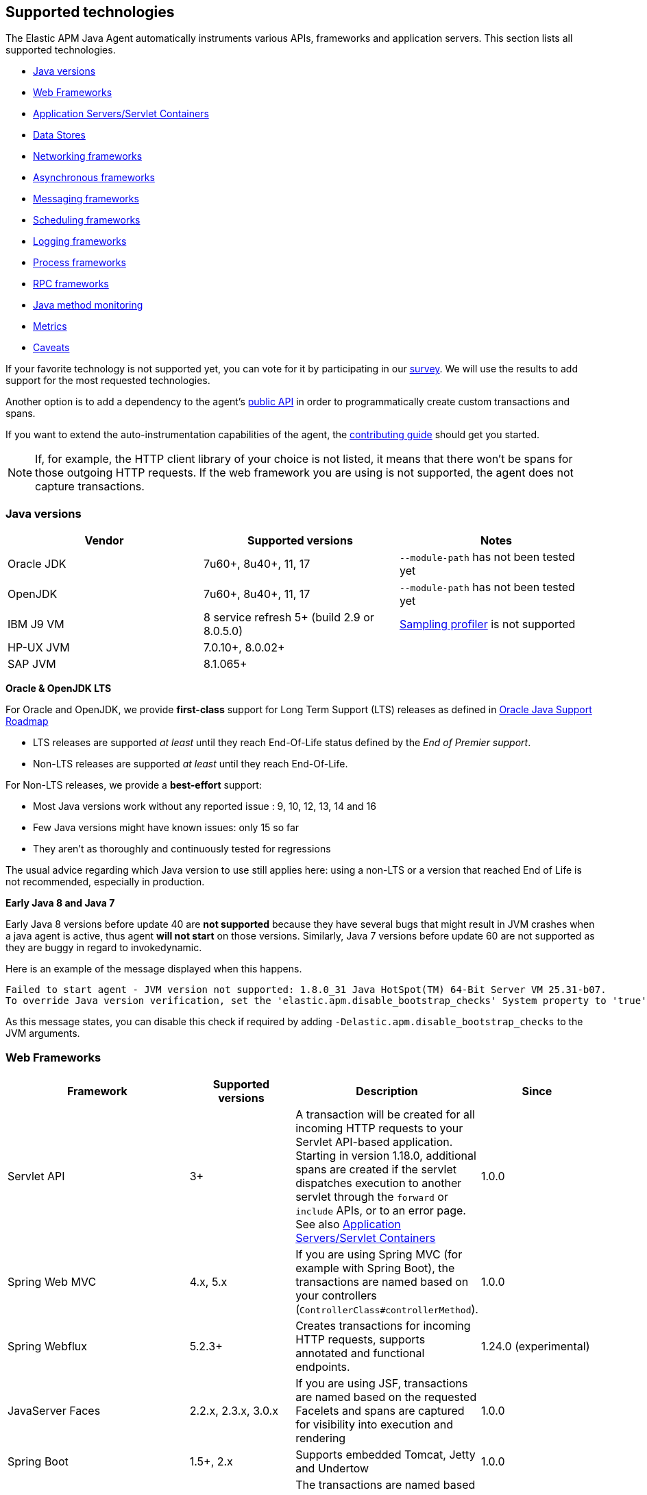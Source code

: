 [[supported-technologies-details]]
== Supported technologies
The Elastic APM Java Agent automatically instruments various APIs,
frameworks and application servers.
This section lists all supported technologies.

* <<supported-java-versions>>
* <<supported-web-frameworks>>
* <<supported-app-servers>>
* <<supported-databases>>
* <<supported-networking-frameworks>>
* <<supported-async-frameworks>>
* <<supported-messaging-frameworks>>
* <<supported-scheduling-frameworks>>
* <<supported-logging-frameworks>>
* <<supported-process-frameworks>>
* <<supported-rpc-frameworks>>
* <<supported-java-methods>>
* <<supported-metrics>>
* <<supported-technologies-caveats>>

If your favorite technology is not supported yet,
you can vote for it by participating in our
https://docs.google.com/forms/d/e/1FAIpQLScd0RYiwZGrEuxykYkv9z8Hl3exx_LKCtjsqEo1OWx8BkLrOQ/viewform?usp=sf_link[survey].
We will use the results to add support for the most requested technologies.

Another option is to add a dependency to the agent's <<public-api, public API>>
in order to programmatically create custom transactions and spans.

If you want to extend the auto-instrumentation capabilities of the agent,
the https://github.com/elastic/apm-agent-java/blob/master/CONTRIBUTING.md[contributing guide] should get you started.

NOTE: If, for example,
the HTTP client library of your choice is not listed,
it means that there won't be spans for those outgoing HTTP requests.
If the web framework you are using is not supported,
the agent does not capture transactions.

[float]
[[supported-java-versions]]
=== Java versions

|===
|Vendor |Supported versions |Notes

|Oracle JDK
|7u60+, 8u40+, 11, 17
|`--module-path` has not been tested yet

|OpenJDK
|7u60+, 8u40+, 11, 17
|`--module-path` has not been tested yet

|IBM J9 VM
|8 service refresh 5+ (build 2.9 or 8.0.5.0)
|<<method-sampling-based,Sampling profiler>> is not supported

|HP-UX JVM
| 7.0.10+, 8.0.02+
|

|SAP JVM
| 8.1.065+
|
|===

**Oracle & OpenJDK LTS**

For Oracle and OpenJDK, we provide *first-class* support for Long Term Support (LTS) releases as defined in https://www.oracle.com/java/technologies/java-se-support-roadmap.html[Oracle Java Support Roadmap]

- LTS releases are supported __at least__ until they reach End-Of-Life status defined by the __End of Premier support__.
- Non-LTS releases are supported __at least__ until they reach End-Of-Life.

For Non-LTS releases, we provide a *best-effort* support:

- Most Java versions work without any reported issue :  9, 10, 12, 13, 14 and 16
- Few Java versions might have known issues: only 15 so far
- They aren't as thoroughly and continuously tested for regressions

The usual advice regarding which Java version to use still applies here: using a non-LTS or a version that reached
End of Life is not recommended, especially in production.

**Early Java 8 and Java 7**

Early Java 8 versions before update 40 are *not supported* because they have
several bugs that might result in JVM crashes when a java agent is active,
thus agent *will not start* on those versions.
Similarly, Java 7 versions before update 60 are not supported as they are buggy in regard to invokedynamic.

Here is an example of the message displayed when this happens.
```
Failed to start agent - JVM version not supported: 1.8.0_31 Java HotSpot(TM) 64-Bit Server VM 25.31-b07.
To override Java version verification, set the 'elastic.apm.disable_bootstrap_checks' System property to 'true'.
```

As this message states, you can disable this check if required by adding `-Delastic.apm.disable_bootstrap_checks` to
the JVM arguments.


[float]
[[supported-web-frameworks]]
=== Web Frameworks
|===
|Framework |Supported versions | Description | Since

|Servlet API
|3+
|A transaction will be created for all incoming HTTP requests to your Servlet API-based application.
 Starting in version 1.18.0, additional spans are created if the servlet dispatches execution to another servlet through the `forward` or
 `include` APIs, or to an error page.
 See also <<supported-app-servers>>
|1.0.0

|Spring Web MVC
|4.x, 5.x
|If you are using Spring MVC (for example with Spring Boot),
  the transactions are named based on your controllers (`ControllerClass#controllerMethod`).
|1.0.0

|Spring Webflux
|5.2.3+
|Creates transactions for incoming HTTP requests, supports annotated and functional endpoints.
|1.24.0 (experimental)


|JavaServer Faces
|2.2.x, 2.3.x, 3.0.x
|If you are using JSF, transactions are named based on the requested Facelets and spans are captured for visibility into execution and
rendering
|1.0.0

|Spring Boot
|1.5+, 2.x
|Supports embedded Tomcat, Jetty and Undertow
|1.0.0

|JAX-RS
|2.x
|The transactions are named based on your resources (`ResourceClass#resourceMethod`).
 Note that only the packages configured in <<config-application-packages>> are scanned for JAX-RS resources.
 If you don't set this option,
 all classes are scanned.
 This comes at the cost of increased startup times, however.

 Note: JAX-RS is only supported when running on a supported <<supported-app-servers, Application Server/Servlet Container>>.
|1.0.0

|JAX-WS
|
|The transactions are named based on your `@javax.jws.WebService`, `@jakarta.jws.WebService` annotated classes and `@javax.jws.WebMethod`, `@jakarta.jws.WebMethod` annotated method names (`WebServiceClass#webMethod`).
 Note that only the packages configured in <<config-application-packages>> are scanned for JAX-WS resources.
 If you don't set this option,
 all classes are scanned.
 This comes at the cost of increased startup times, however.

 Note: JAX-WS is only supported when running on a supported <<supported-app-servers, Application Server/Servlet Container>> and when using the HTTP binding.
|1.4.0

|Grails
|3+
|
|1.17.0

|Apache Struts
|2.x
|The transactions are named based on your action (`ActionClass#actionMethod`).
|1.24.0


|Vert.x Web
|3.x, 4.x
|Captures incoming HTTP requests as transactions
|1.24.0 (experimental)

|Sparkjava (not Apache Spark)
|2.x
|The transactions are named based on your route (`GET /foo/:bar`).
|1.25.0

|com.sun.net.httpserver.HttpServer
|1.7+
|Captures incoming HTTP requests as transactions
|1.25.0 (experimental)

|Javalin
|3.13.8+
|
|1.25.0

|===


[float]
[[supported-app-servers]]
=== Application Servers/Servlet Containers
The Elastic APM Java agent has generic support for the Servlet API 3+.
However, some servers require special handling.
The servers listed here are tested by an integration test suite to make sure Elastic APM is compatible with them.
Other Servlet 3+ compliant servers will most likely work as well.

|===
|Server |Supported versions

|<<setup-tomcat,Tomcat>>
|7.x, 8.5.x, 9.x, 10.x

|<<setup-jboss-wildfly,WildFly>>
|8-16

|<<setup-jboss-wildfly,JBoss EAP>>
|6.4, 7.0, 7.1, 7.2

|<<setup-jetty,Jetty>> (only the `ServletContextHandler` is supported)
|9.2, 9.3, 9.4

|<<setup-websphere-liberty,WebSphere Liberty>>
|8.5.5, 18.0.x

|<<setup-generic,Undertow Servlet>>
|1.4

|<<setup-payara,Payara>>
|4.x, 5.x

|<<setup-weblogic,Oracle WebLogic>>
|12.2

|===

[float]
[[supported-databases]]
=== Data Stores
|===
|Database |Supported versions | Description | Since

|JDBC
|4.1+
|The agent automatically creates DB spans for all your JDBC queries.
 This includes JDBC queries executed by O/R mappers like Hibernate.

 *Note:* Make sure that your JDBC driver is at least compiled for Java 1.4.
 Drivers compiled with a lower version are not supported.
 IBM DB2 db2jcc drivers are also not supported.
 Please update to db2jcc4.
|1.0.0

|Elasticsearch
|5.0.2+
|The agent automatically creates Elasticsearch spans for queries done through the official REST client.
|1.0.0, async queries since 1.5.0

|Hibernate Search
|5.x (on by default), 6.x (off by default)
|The agent automatically creates Hibernate Search spans for queries done through the Hibernate Search API.

 *Note:* this feature is marked as experimental for version 6.x, which means it is off by default. In order to enable,
 set the <<config-disable-instrumentations>> config option to an empty string
|1.9.0

|Redis Jedis
|1.4.0-3.x
|The agent creates spans for interactions with the Jedis client.
|1.10.0

|Redis Lettuce
|3.4+
|The agent creates spans for interactions with the Lettuce client.
|1.13.0

|Redis Redisson
|2.1.5+
|The agent creates spans for interactions with the Redisson client.
|1.15.0

|MongoDB driver
|3.x
|The agent creates spans for interactions with the MongoDB driver.
 At the moment, only the synchronous driver (mongo-java-driver) is supported.
 The asynchronous and reactive drivers are currently not supported.

 The name of the span is `<db>.<collection>.<command>`.
 The actual query will not be recorded.
|1.12.0

|Cassandra
|2.x+
|
|1.23.0

|===

[float]
[[supported-networking-frameworks]]
=== Networking frameworks
Distributed tracing will only work if you are using one of the supported networking frameworks.

For the supported HTTP libraries, the agent automatically creates spans for outgoing HTTP requests and propagates tracing headers.
The spans are named after the schema `<method> <host>`, for example `GET elastic.co`.

|===
|Framework |Supported versions | Note | Since

|Apache HttpClient
|4.3+
|
| 0.7.0

|Apache HttpAsyncClient
|4.0+
|
| 1.6.0

|Spring RestTemplate
|3.1.1+
|
| 0.7.0

|OkHttp
|2, 3, 4 (4.4+ since 1.22.0)
|
|1.4.0 (synchronous calls via `Call#execute()`)
 1.5.0 (async calls via `Call#enquene(Callback)`)

|HttpUrlConnection
|
|
| 1.4.0

|JAX-WS client
|
|JAX-WS clients created via link:https://docs.oracle.com/javaee/7/api/javax/xml/ws/Service.html[`javax.xml.ws.Service`]
 inherently support context propagation as they are using `HttpUrlConnection` underneath.
|1.4.0

|AsyncHttpClient
| 2.x
|
| 1.7.0

|Apache Dubbo
| 2.5+, except for 2.7.0, 2.7.1, and 2.7.2
| This is an experimental plugin. Remove `experimental` from <<config-disable-instrumentations,`disable_instrumentations`>> to enable.
| 1.17.0

|JDK 11 HttpClient
|
|
| 1.18.0

|Vert.x WebClient
| 3.6+
|
| 1.25.0

|===


[float]
[[supported-async-frameworks]]
=== Asynchronous frameworks
When a Span is created in a different Thread than its parent,
the trace context has to be propagated onto this thread.

This section lists all supported asynchronous frameworks.

|===
|Framework |Supported versions | Description | Since

|`ExecutorService`
|
|The agent propagates the context for `ExecutorService` s.
|1.4.0

|`ScheduledExecutorService`
|
|The agent propagates the context for `ScheduledExecutorService#schedule` (this does not include `scheduleAtFixedRate` or `scheduleWithFixedDelay`.
|1.17.0

|`ForkJoinPool`
|
|The agent propagates the context for `ForkJoinPool` s.
|1.17.0

|Scala Future
|2.13.x
|The agent propagates the context when using the `scala.concurrent.Future` or `scala.concurrent.Promise`.
It will propagate the context when using chaining methods such as `map`, `flatMap`, `traverse`, ...
NOTE: To enable Scala Future support, you need to enable experimental plugins.
|1.18.0

| Reactor
| 3.2.x+
|The agent propagates the context for `Flux` and `Mono`.
|1.24.0 (experimental)



|===


[float]
[[supported-messaging-frameworks]]
=== Messaging frameworks
When using a messaging framework, sender context is propagated so that receiver events are correlated to the
same trace.

|===
|Framework |Supported versions | Description | Since

|JMS
|1.1, 2.0
|The agent captures JMS sends and receives as spans/transactions. In addition, it propagates the context when using
`javax.jms.MessageProducer#send` and `javax.jms.JMSProducer#send` methods through a `Message` property. On receiver
side, the agent reads the context from the Message property through `javax.jms.MessageConsumer#receive`,
`javax.jms.MessageConsumer#receiveNoWait`, `javax.jms.JMSConsumer#receive`, `javax.jms.JMSConsumer#receiveNoWait` or
`javax.jms.MessageListener#onMessage` and uses it for enabling distributed tracing.
|Enabled by default since 1.13.0, added as an experimental plugin in 1.7.0

|Kafka
| <0.11.0 - without distributed tracing; 0.11.0+ - full support
|The agent captures Kafka record sends and polls. If `org.apache.kafka.clients.consumer.Consumer#poll` is invoked from
within a traced transaction, a span will be created. Otherwise, the agent attempts to create a transaction for each
record read from the returned batch *as the consumer iterates over returned records.* This requires some heuristics on
the agent part, so in some cases kafka-transactions may seem missing or out of order.
If both producer and consumer are traced, then distributed tracing is supported, meaning the transaction on the consumer
side will be a part of the same trace containing the producer side as well. Kafka streams are not traced.
|1.13.0

|RabbitMQ
|3.x - 5.x
|The agent captures RabbitMQ Message sends, consumption and polling.
When the producer sends a message within a traced transaction, a send span will be created and the transaction resulting
from the message consumption will be correlated to the same trace.
When a message is consumed, a transaction is created, regardless if the send action is traced.
When a message is polled, a span is created for the polling operation and optionally have message fields if a message
has been returned.
|1.20.0

|===

For RabbitMQ:

- `context.message.queue.name` field will contain queue name when using polling, exchange name otherwise.
- `context.message.destination.resource` field will contain `rabbitmq/XXX` where `XXX` is exchange name.

Some exchange/queue names are normalized in order to keep low cardinality and user-friendlyness
- default exchange is indicated with `<default>`.
- `null` exchange is normalized to `<unknown>`, for example when polling without a message.
- generated queues whose name start with `amq.gen-` are normalized to `amq.gen-*`.

[float]
[[supported-scheduling-frameworks]]
=== Scheduling frameworks
When using a scheduling framework a transaction for every execution will be created.

|===
|Framework |Supported versions | Description | Since

|Scheduling Annotation
|
|The agent instruments any method defined in a package configured in <<config-application-packages>> and annotated with one of the following:
`org.springframework.scheduling.annotation.Scheduled`
`org.springframework.scheduling.annotation.Schedules`
`javax.ejb.Schedule`
`javax.ejb.Schedules`
`jakarta.ejb.Schedule`
`jakarta.ejb.Schedules` in order to create a transaction with the type `scheduled`, representing the scheduled task execution
|1.6.0

|Quartz
|1.0+
|The agent instruments the `execute` method of any class implementing `org.quartz.Job`, as well as the `executeInternal` method of any class extending `org.springframework.scheduling.quartz.QuartzJobBean`, and creates a transaction with the type `scheduled`, representing the job execution

NOTE: only classes from the quartz-jobs dependency will be instrumented automatically. For the instrumentation of other jobs the package must be added to the <<config-application-packages>> parameter.
|1.8.0 - 2.0+

1.26.0 - 1.0+

|TimerTask
|
|The agent instruments the `run` method in a package configured in <<config-application-packages>> of any class extending `java.util.TimerTask`, and creates a transaction with the type `scheduled`, representing the job execution
|1.18.0

|===

[float]
[[supported-logging-frameworks]]
=== Logging frameworks

|===
|Framework |Supported versions | Description | Since

|slf4j
|1.4.1+
|When <<config-enable-log-correlation>> is set to `true`,
 the agent will add a https://www.slf4j.org/api/org/slf4j/MDC.html[MDC] entry for `trace.id` and `transaction.id`.
 See the <<config-enable-log-correlation>> configuration option for more details.

 Automatically <<api-span-capture-exception,captures exceptions>> for `logger.error("message", exception)` calls (since 1.10.0).
When doing so, the ID corresponding the captured error (`error.id`) is added to the MDC as well (since 1.16.0).

|Trace correlation - 1.0.0

Error capturing - 1.10.0

|log4j2
|Trace correlation - 2.0+

ECS Reformatting - 2.6+

|When <<config-enable-log-correlation>> is set to `true`,
the agent will add a https://logging.apache.org/log4j/2.x/manual/thread-context.html[ThreadContext] entry for `trace.id` and `transaction.id`.

When <<config-log-ecs-reformatting, `log_ecs_reformatting`>> is enabled, logs will be automatically reformatted into
ECS-compatible format (since 1.22.0, experimental)

Automatically <<api-span-capture-exception,captures exceptions>> for `logger.error("message", exception)` calls.
When doing so, the ID corresponding the captured error (`error.id`) is added to the MDC as well (since 1.16.0).
|Trace correlation - 1.13.0

Error capturing - 1.10.0

ECS Reformatting - 1.22.0


|log4j
|Trace correlation - 1.x

ECS Reformatting - 1.2.17

|When <<config-enable-log-correlation>> is set to `true`,
the agent will add a https://logging.apache.org/log4j/1.2/apidocs/org/apache/log4j/MDC.html[MDC] entry for `trace.id` and `transaction.id`.

When <<config-log-ecs-reformatting, `log_ecs_reformatting`>> is enabled, logs will be automatically reformatted into
ECS-compatible format (since 1.22.0, experimental)
|Trace correlation - 1.13.0

ECS Reformatting - 1.22.0

|Logback
|1.1.0+
|When <<config-log-ecs-reformatting, `log_ecs_reformatting`>> is enabled, logs will be automatically reformatted into
ECS-compatible format (since 1.22.0, experimental)
|1.22.0

|JBoss Logging
|3.0.0+
|When <<config-enable-log-correlation>> is set to `true`,
the agent will add a http://javadox.com/org.jboss.logging/jboss-logging/3.3.0.Final/org/jboss/logging/MDC.html[MDC]
entry for `trace.id` and `transaction.id`. See the <<config-enable-log-correlation>> configuration option for more details.
|1.23.0

|===

[float]
[[supported-process-frameworks]]
=== Process frameworks

|===
|Framework |Supported versions | Description | Since

|`java.lang.Process`
|
| Instruments `java.lang.Process` execution. Java 9 API using `ProcessHandler` is not supported yet.
| 1.13.0

|Apache commons-exec
|1.3
| Async process support through `org.apache.commons.exec.DefaultExecutor` and subclasses instrumentation.
| 1.13.0

|===

[float]
[[supported-rpc-frameworks]]
=== RPC frameworks

|===
|Framework |Supported versions | Description | Since

| gRPC
| 1.6.1+
| Client (synchronous & asynchronous) & Server instrumentation.
  Streaming calls are currently not instrumented.
| 1.16.0

|===

[float]
[[supported-java-methods]]
=== Java method monitoring

If you are seeing gaps in the span timeline and want to include additional methods, there are several options. See <<java-method-monitoring>> for more information.

[float]
[[supported-metrics]]
=== Metrics

|===
|Framework | Description | Since

|Built-in metrics
|The agent sends various system, JVM, and application metrics.
 See the <<metrics, metrics>> documentation.
|1.3.0

|JMX
|Set the configuration option <<config-capture-jmx-metrics, `capture_jmx_metrics`>> in order to monitor any JMX metric.
|1.11.0

|Micrometer (<<metrics-micrometer-beta-caveats,beta>>)
|Automatically detects and reports the metrics of each `MeterRegistry`.
 See <<metrics-micrometer>> for more details.
|1.18.0

|===

[float]
[[supported-technologies-caveats]]
=== Caveats
* Other JVM languages, like Scala, Kotlin and Groovy have not been tested yet.
* The agent does currently not support running on JVMs with an enabled `SecurityManager`.
  You may see exceptions like this: `java.security.AccessControlException: access denied ("java.lang.RuntimePermission" "getProtectionDomain")`.
  Try to grant `java.security.AllPermission` to the agent.

